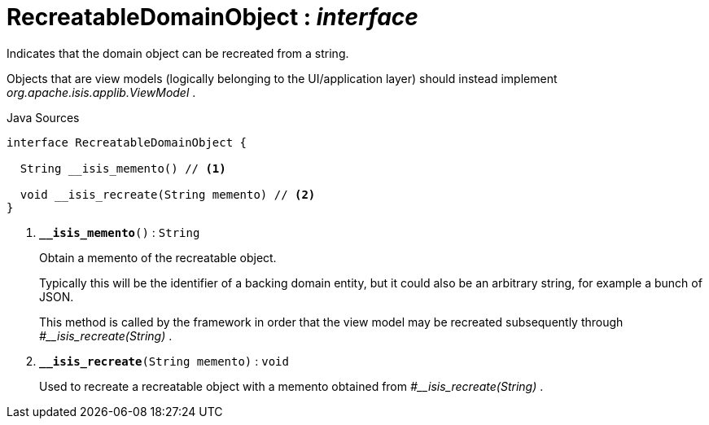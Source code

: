 = RecreatableDomainObject : _interface_
:Notice: Licensed to the Apache Software Foundation (ASF) under one or more contributor license agreements. See the NOTICE file distributed with this work for additional information regarding copyright ownership. The ASF licenses this file to you under the Apache License, Version 2.0 (the "License"); you may not use this file except in compliance with the License. You may obtain a copy of the License at. http://www.apache.org/licenses/LICENSE-2.0 . Unless required by applicable law or agreed to in writing, software distributed under the License is distributed on an "AS IS" BASIS, WITHOUT WARRANTIES OR  CONDITIONS OF ANY KIND, either express or implied. See the License for the specific language governing permissions and limitations under the License.

Indicates that the domain object can be recreated from a string.

Objects that are view models (logically belonging to the UI/application layer) should instead implement _org.apache.isis.applib.ViewModel_ .

.Java Sources
[source,java]
----
interface RecreatableDomainObject {

  String __isis_memento() // <.>

  void __isis_recreate(String memento) // <.>
}
----

<.> `[teal]#*__isis_memento*#()` : `String`
+
--
Obtain a memento of the recreatable object.

Typically this will be the identifier of a backing domain entity, but it could also be an arbitrary string, for example a bunch of JSON.

This method is called by the framework in order that the view model may be recreated subsequently through _#__isis_recreate(String)_ .
--
<.> `[teal]#*__isis_recreate*#(String memento)` : `void`
+
--
Used to recreate a recreatable object with a memento obtained from _#__isis_recreate(String)_ .
--

